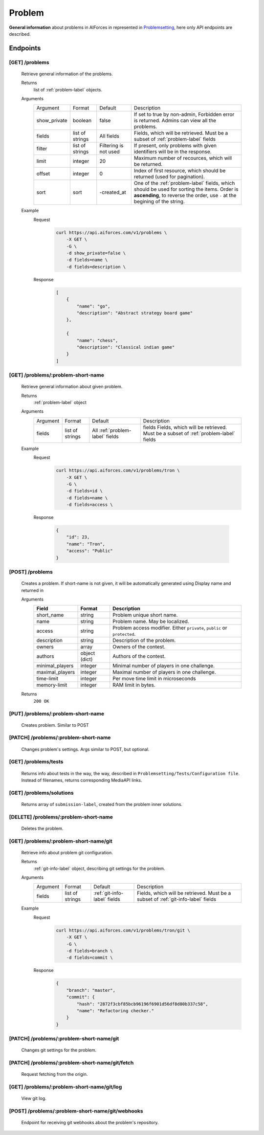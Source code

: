 Problem
*******

**General information** about problems in AIForces in represented in Problemsetting_, here only API endpoints are described.

.. _Problemsetting: https://aiforces.readthedocs.io/en/docs/problemsetting.html

Endpoints
=========

[GET] /problems
---------------

   Retrieve general information of the problems.

   Returns
      list of :ref:`problem-label` objects.
   Arguments
      .. table::

         ============= ================ ======================= ==============================
         Argument      Format           Default                 Description

         show_private  boolean          false                   If set to true by non-admin, Forbidden error is returned.
                                                                Admins can view all the problems.
         fields        list of strings  All fields              Fields, which will be retrieved.
                                                                Must be a subset of :ref:`problem-label` fields
         filter        list of strings  Filtering is not used   If present, only problems with given identifiers will be in the     
                                                                response.
         limit         integer          20                      Maximum number of recources, which will be returned.
         offset        integer          0                       Index of first resource, which should be returned
                                                                (used for pagination).
         sort          sort             -created_at             One of the :ref:`problem-label` fields, which should be used
                                                                for sorting the items. Order is **ascending**, to reverse
                                                                the order, use ``-`` at the begining of the string.             
         ============= ================ ======================= ==============================
   Example
      Request
         .. code-block:: bash

            curl https://api.aiforces.com/v1/problems \
                -X GET \
                -G \
                -d show_private=false \
                -d fields=name \
                -d fields=description \

      Response
         .. code-block:: json

            [
                {
                    "name": "go",
                    "description": "Abstract strategy board game"
                },

                {
                    "name": "chess",
                    "description": "Classical indian game"
                }
            ]

[GET] /problems/:problem-short-name
-----------------------------------

   Retrieve general information about given problem.

   Returns
      :ref:`problem-label` object

   Arguments
      .. table::
            
         ============= ================ ======================== ==============================
         Argument      Format           Default                  Description

         fields        list of strings  All :ref:`problem-label` fields  Fields, which will be retrieved.
                                        fields                   Must be a subset of :ref:`problem-label` fields
         ============= ================ ======================== ==============================

   Example
      Request
         .. code-block:: bash

            curl https://api.aiforces.com/v1/problems/tron \
                -X GET \
                -G \ 
                -d fields=id \
                -d fields=name \
                -d fields=access \

      Response

         .. code-block:: json

            {
                "id": 23,
                "name": "Tron",
                "access": "Public"
            }

[POST] /problems
----------------
   Creates a problem. If short-name is not given, it will be automatically generated using Display name and returned in 

   Arguments
      .. table::

         ==================== ==================== =========================================
         Field                Format               Description
         ==================== ==================== =========================================
         short_name           string               Problem unique short name.
         name                 string               Problem name. May be localized.
         access               string               Problem access modifier. Either ``private``, ``public`` or ``protected``.
         description          string               Description of the problem.
         owners               array                Owners of the contest.
         authors              object (dict)        Authors of the contest.
         minimal_players      integer              Minimal number of players in one challenge.
         maximal_players      integer              Maximal number of players in one challenge.
         time-limit           integer              Per move time limit in microseconds
         memory-limit         integer              RAM limit in bytes.              
         ==================== ==================== =========================================

   Returns
      ``200 OK``

[PUT] /problems/:problem-short-name
-----------------------------------
   Creates problem. Similar to POST

[PATCH] /problems/:problem-short-name
-------------------------------------
   Changes problem's settings. Args similar to POST, but optional.

[GET] /problems/tests
---------------------
   Returns info about tests in the way, the way, described in ``Problemsetting/Tests/Configuration file``.
   Instead of filenames, returns corresponding MediaAPI links.

[GET] /problems/solutions
-------------------------
   Returns array of ``submission-label``, created from the problem inner solutions.

[DELETE] /problems/:problem-short-name
--------------------------------------
   Deletes the problem.

[GET] /problems/:problem-short-name/git
---------------------------------------

   Retrieve info about problem git configuration.

   Returns
      :ref:`git-info-label` object, describing git settings for the problem.
   Arguments
      .. table::

         ============= ================ ======================= ==============================
         Argument      Format           Default                 Description

         fields        list of strings  :ref:`git-info-label`   Fields, which will be retrieved.
                                        fields                  Must be a subset of :ref:`git-info-label` fields           
         ============= ================ ======================= ==============================
   Example
      Request
         .. code-block:: bash

            curl https://api.aiforces.com/v1/problems/tron/git \
                -X GET \
                -G \ 
                -d fields=branch \
                -d fields=commit \
      Response
         .. code-block:: json

            {
                "branch": "master",
                "commit": {
                    "hash": "2872f3cbf85bcb96196f6901d56df8d80b337c58",
                    "name": "Refactoring checker."
                }
            }

[PATCH] /problems/:problem-short-name/git
-----------------------------------------
   Changes git settings for the problem.

[PATCH] /problems/:problem-short-name/git/fetch
-----------------------------------------------
   Request fetching from the origin.

[GET] /problems/:problem-short-name/git/log
-------------------------------------------
   View git log.

[POST] /problems/:problem-short-name/git/webhooks
-------------------------------------------------
   Endpoint for receiving git webhooks about the problem's repository.